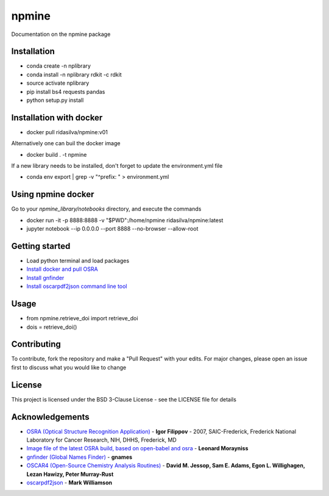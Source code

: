 ===========================
**npmine** 
===========================

Documentation on the npmine package

**Installation**
---------------------------

* conda create -n nplibrary   
* conda install -n nplibrary rdkit -c rdkit 
* source activate nplibrary
* pip install bs4 requests pandas 
* python setup.py install

**Installation with docker**
--------------------------- 
* docker pull ridasilva/npmine:v01

Alternatively one can buil the docker image

* docker build . -t npmine 

If a new library needs to be installed, don't forget to update the environment.yml file 

* conda env export | grep -v "^prefix: " > environment.yml 

**Using npmine docker**
--------------------------- 

Go to your `npmine_library/notebooks` directory, and execute the commands

* docker run -it -p 8888:8888 -v "$PWD":/home/npmine ridasilva/npmine:latest

* jupyter notebook --ip 0.0.0.0 --port 8888 --no-browser --allow-root

**Getting started**
---------------------------
 
- Load python terminal and load packages
- `Install docker and pull OSRA <https://hub.docker.com/r/cyclica/osra>`_
- `Install gnfinder <https://github.com/gnames/gnfinder>`_
- `Install oscarpdf2json command line tool <https://bitbucket.org/mjw99/chemextractor/src/master/>`_

**Usage**
---------------------------

* from npmine.retrieve_doi import retrieve_doi 
* dois = retrieve_doi() 


**Contributing**
---------------------------

To contribute, fork the repository and make a "Pull Request" with your edits. For major changes, please open an issue first to discuss what you would like to change

**License**
---------------------------

This project is licensed under the BSD 3-Clause License - see the LICENSE file for details

**Acknowledgements**
---------------------------

- `OSRA (Optical Structure Recognition Application) <https://cactus.nci.nih.gov/osra/#9>`_ - **Igor Filippov** - 2007, SAIC-Frederick, Frederick National Laboratory for Cancer Research, NIH, DHHS, Frederick, MD 

- `Image file of the latest OSRA build, based on open-babel and osra <https://hub.docker.com/r/cyclica/osra>`_ - **Leonard Morayniss**

- `gnfinder (Global Names Finder) <https://github.com/gnames/gnfinder>`_ - **gnames**

- `OSCAR4 (Open-Source Chemistry Analysis Routines) <https://www.ncbi.nlm.nih.gov/pmc/articles/PMC3205045/>`_ -  **David M. Jessop, Sam E. Adams, Egon L. Willighagen, Lezan Hawizy, Peter Murray-Rust** 

- `oscarpdf2json <https://bitbucket.org/mjw99/chemextractor/src/master/>`_ - **Mark Williamson**

